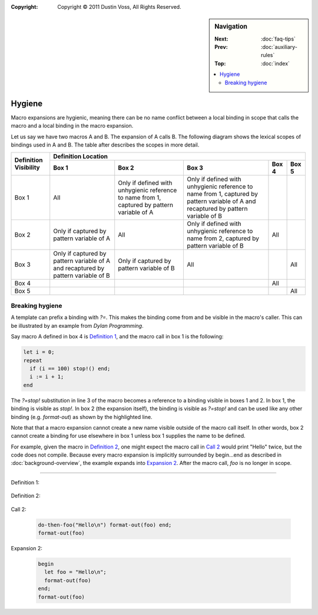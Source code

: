 :copyright: Copyright © 2011 Dustin Voss, All Rights Reserved.

.. default-role:: samp
.. highlight:: dylan
.. sidebar:: Navigation

   :Next:   :doc:`faq-tips`
   :Prev:   :doc:`auxiliary-rules`
   :Top:    :doc:`index`
   
   .. contents::
      :local:


*******
Hygiene
*******

Macro expansions are hygienic, meaning there can be no name conflict between
a local binding in scope that calls the macro and a local binding in the macro
expansion.

Let us say we have two macros A and B. The expansion of A calls B. The following
diagram shows the lexical scopes of bindings used in A and B. The table after
describes the scopes in more detail.

.. raw:: html

   <pre style="line-height: 1em; font-family: Andale Mono, Courier New">
   ╒═════════════════════════════════════╕
   │ [1] Module or lexical scope of a    │    
   │     call to macro A                 │    
   │                                     │    
   │  ┌───────────────────────────────┐  │
   │  │ [2] Expansion of A            │  │    
   │  │                               │  │     
   │  │  ┌─────────────────────────┐  │  │     
   │  │  │ [3] Expansion of B      │  │  │     
   │  │  │                         │  │  │     
   │  │  └─────────────────────────┘  │  │     
   │  │                               │  │ 
   │  └───────────────────────────────┘  │ 
   │                                     │ 
   ╘═════════════════════════════════════╛

   ╒═════════════════════════════════════╕
   │ [4] Module containing definition of │
   │     macro A                         │
   │                                     │
   ╘═════════════════════════════════════╛
   
   ╒═════════════════════════════════════╕
   │ [5] Module containing definition of │
   │     macro B                         │
   │                                     │
   ╘═════════════════════════════════════╛
   </pre>
   

+------------+---------------------+---------------------+---------------------+-------+--------+
| Definition | Definition Location                                                              |
| Visibility +---------------------+---------------------+---------------------+-------+--------+
|            | Box 1               | Box 2               | Box 3               | Box 4 | Box 5  |
+============+=====================+=====================+=====================+=======+========+
| Box 1      | All                 | Only if defined     | Only if defined     |       |        |
|            |                     | with unhygienic     | with unhygienic     |       |        |
|            |                     | reference to name   | reference to name   |       |        |
|            |                     | from 1, captured by | from 1, captured by |       |        |
|            |                     | pattern variable of | pattern variable of |       |        |
|            |                     | A                   | A and recaptured by |       |        |
|            |                     |                     | pattern variable of |       |        |
|            |                     |                     | B                   |       |        |
+------------+---------------------+---------------------+---------------------+-------+--------+
| Box 2      | Only if captured by | All                 | Only if defined     | All   |        |
|            | pattern variable of |                     | with unhygienic     |       |        |
|            | A                   |                     | reference to name   |       |        |
|            |                     |                     | from 2, captured by |       |        |
|            |                     |                     | pattern variable of |       |        |
|            |                     |                     | B                   |       |        |
+------------+---------------------+---------------------+---------------------+-------+--------+
| Box 3      | Only if captured by | Only if captured by | All                 |       | All    |
|            | pattern variable of | pattern variable of |                     |       |        |
|            | A and recaptured by | B                   |                     |       |        |
|            | pattern variable of |                     |                     |       |        |
|            | B                   |                     |                     |       |        |
+------------+---------------------+---------------------+---------------------+-------+--------+
| Box 4      |                     |                     |                     | All   |        |
+------------+---------------------+---------------------+---------------------+-------+--------+
| Box 5      |                     |                     |                     |       | All    |
+------------+---------------------+---------------------+---------------------+-------+--------+


Breaking hygiene
================

A template can prefix a binding with `?=`. This makes the binding come from
and be visible in the macro's caller. This can be illustrated by an example from
:title:`Dylan Programming`.

Say macro A defined in box 4 is `Definition 1`_, and the macro call in box 1 is
the following:

.. code-block:: dylan

   let i = 0;
   repeat
     if (i == 100) stop!() end;
     i := i + 1;
   end

The `?=stop!` substitution in line 3 of the macro becomes a reference to a
binding visible in boxes 1 and 2. In box 1, the binding is visible as `stop!`.
In box 2 (the expansion itself), the binding is visible as `?=stop!` and can be
used like any other binding (e.g. `format-out`) as shown by the highlighted
line.

Note that that a macro expansion cannot create a new name visible outside of the
macro call itself. In other words, box 2 cannot create a binding for use
elsewhere in box 1 unless box 1 supplies the name to be defined.

For example, given the macro in `Definition 2`_, one might expect the macro call
in `Call 2`_ would print "Hello" twice, but the code does not compile. Because
every macro expansion is implicitly surrounded by begin…end as described in
:doc:`background-overview`, the example expands into `Expansion 2`_. After the
macro call, `foo` is no longer in scope.

----------

_`Definition 1`:

   .. code-block:: dylan
      :linenos:
      :emphasize-lines: 3
      
      define macro repeat
        { repeat ?:body end }
          => { block (?=stop!)
                 local method again() ?body; again(); end;
                 again();
               end }
      end macro

_`Definition 2`:

   .. code-block:: dylan
      :linenos:

      define macro do-then-foo
        { do-then-foo(?:expression) ?:body end }
          => { let ?=foo = ?expression; ?body }
      end macro

_`Call 2`:

   .. code-block:: dylan
 
      do-then-foo("Hello\n") format-out(foo) end;
      format-out(foo)

_`Expansion 2`:

   .. code-block:: dylan
   
      begin
        let foo = "Hello\n";
        format-out(foo)
      end;
      format-out(foo)

